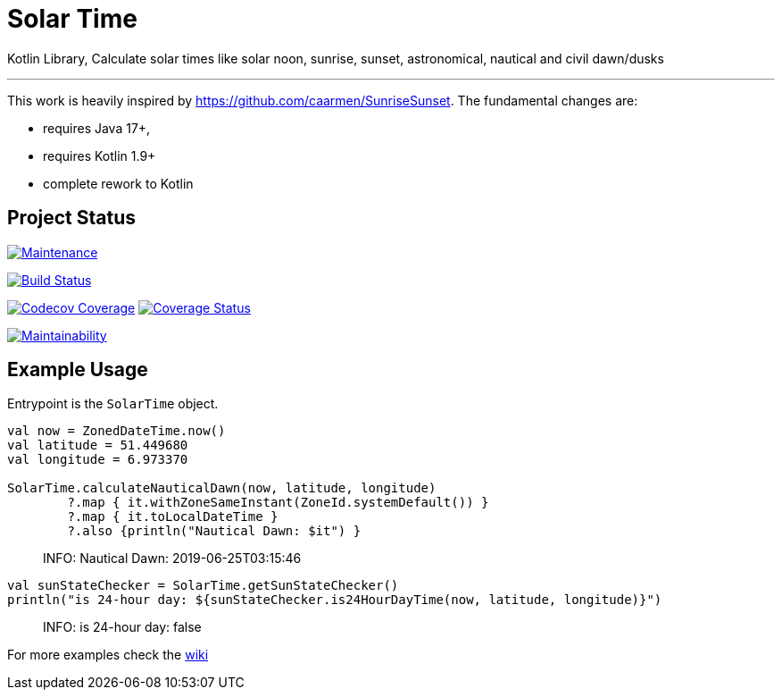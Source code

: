 = Solar Time

Kotlin Library, Calculate solar times like solar noon, sunrise, sunset, astronomical, nautical and civil dawn/dusks

'''

This work is heavily inspired by https://github.com/caarmen/SunriseSunset. The fundamental changes are:

* requires Java 17+,
* requires Kotlin 1.9+
* complete rework to Kotlin

== Project Status

image:https://img.shields.io/maintenance/yes/2024.svg[Maintenance,link=https://github.com/sknull/solar-time]

image:https://travis-ci.org/sknull/solar-time.svg?branch=main[Build Status,link=https://travis-ci.org/sknull/solar-time]

image:https://codecov.io/gh/sknull/solar-time/branch/master/graph/badge.svg[Codecov Coverage,link=https://codecov.io/gh/sknull/solar-time]
image:https://coveralls.io/repos/github/sknull/solar-time/badge.svg?branch=master&kill_cache=1[Coverage Status,link=https://coveralls.io/github/sknull/solar-time?branch=master]

image:https://api.codeclimate.com/v1/badges/7bebabb71ca31cf2aa8d/maintainability[Maintainability,link=https://codeclimate.com/github/sknull/solar-time/maintainability]

== Example Usage

Entrypoint is the `SolarTime` object.

[source,kotlin]
----

val now = ZonedDateTime.now()
val latitude = 51.449680
val longitude = 6.973370

SolarTime.calculateNauticalDawn(now, latitude, longitude)
        ?.map { it.withZoneSameInstant(ZoneId.systemDefault()) }
        ?.map { it.toLocalDateTime }
        ?.also {println("Nautical Dawn: $it") }
----

____

INFO: Nautical Dawn: 2019-06-25T03:15:46

____

[source,kotlin]
----
val sunStateChecker = SolarTime.getSunStateChecker()
println("is 24-hour day: ${sunStateChecker.is24HourDayTime(now, latitude, longitude)}")
----

____

INFO: is 24-hour day: false

____

For more examples check the https://github.com/sknull/solar-time/wiki/Examples[wiki]

